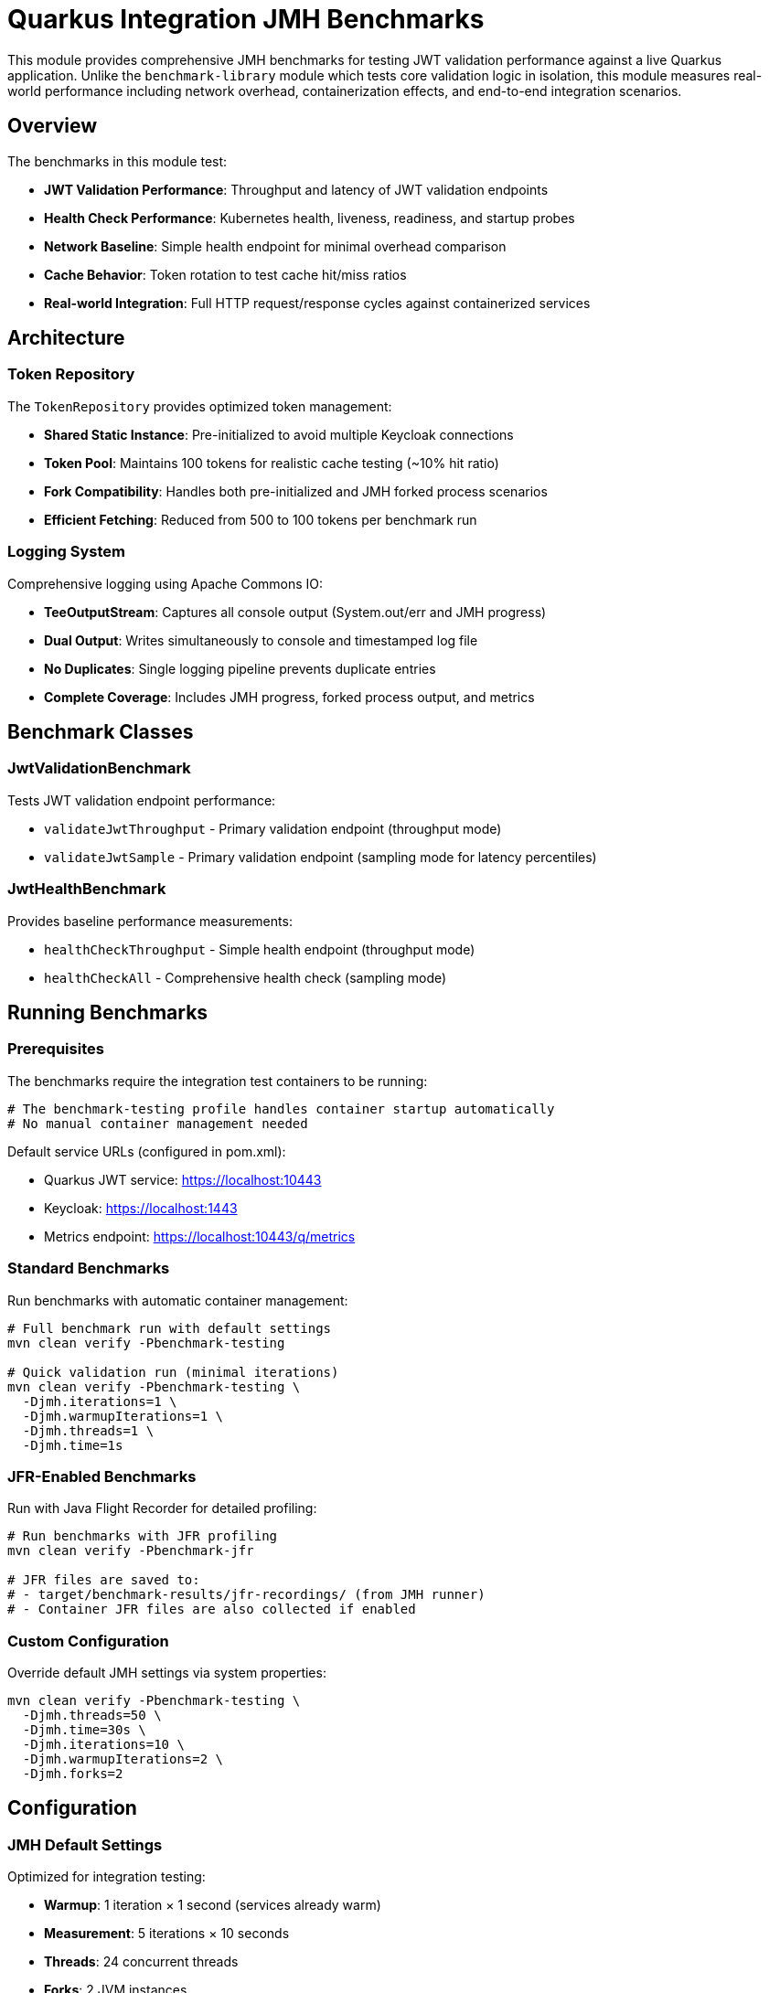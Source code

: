 = Quarkus Integration JMH Benchmarks

This module provides comprehensive JMH benchmarks for testing JWT validation performance against a live Quarkus application. Unlike the `benchmark-library` module which tests core validation logic in isolation, this module measures real-world performance including network overhead, containerization effects, and end-to-end integration scenarios.

== Overview

The benchmarks in this module test:

* *JWT Validation Performance*: Throughput and latency of JWT validation endpoints
* *Health Check Performance*: Kubernetes health, liveness, readiness, and startup probes
* *Network Baseline*: Simple health endpoint for minimal overhead comparison
* *Cache Behavior*: Token rotation to test cache hit/miss ratios
* *Real-world Integration*: Full HTTP request/response cycles against containerized services

== Architecture

=== Token Repository

The `TokenRepository` provides optimized token management:

* *Shared Static Instance*: Pre-initialized to avoid multiple Keycloak connections
* *Token Pool*: Maintains 100 tokens for realistic cache testing (~10% hit ratio)
* *Fork Compatibility*: Handles both pre-initialized and JMH forked process scenarios
* *Efficient Fetching*: Reduced from 500 to 100 tokens per benchmark run

=== Logging System

Comprehensive logging using Apache Commons IO:

* *TeeOutputStream*: Captures all console output (System.out/err and JMH progress)
* *Dual Output*: Writes simultaneously to console and timestamped log file
* *No Duplicates*: Single logging pipeline prevents duplicate entries
* *Complete Coverage*: Includes JMH progress, forked process output, and metrics

== Benchmark Classes

=== JwtValidationBenchmark

Tests JWT validation endpoint performance:

* `validateJwtThroughput` - Primary validation endpoint (throughput mode)
* `validateJwtSample` - Primary validation endpoint (sampling mode for latency percentiles)

=== JwtHealthBenchmark  

Provides baseline performance measurements:

* `healthCheckThroughput` - Simple health endpoint (throughput mode)
* `healthCheckAll` - Comprehensive health check (sampling mode)

== Running Benchmarks

=== Prerequisites

The benchmarks require the integration test containers to be running:

[source,bash]
----
# The benchmark-testing profile handles container startup automatically
# No manual container management needed
----

Default service URLs (configured in pom.xml):

* Quarkus JWT service: https://localhost:10443
* Keycloak: https://localhost:1443  
* Metrics endpoint: https://localhost:10443/q/metrics

=== Standard Benchmarks

Run benchmarks with automatic container management:

[source,bash]
----
# Full benchmark run with default settings
mvn clean verify -Pbenchmark-testing

# Quick validation run (minimal iterations)
mvn clean verify -Pbenchmark-testing \
  -Djmh.iterations=1 \
  -Djmh.warmupIterations=1 \
  -Djmh.threads=1 \
  -Djmh.time=1s
----

=== JFR-Enabled Benchmarks

Run with Java Flight Recorder for detailed profiling:

[source,bash]
----
# Run benchmarks with JFR profiling
mvn clean verify -Pbenchmark-jfr

# JFR files are saved to:
# - target/benchmark-results/jfr-recordings/ (from JMH runner)
# - Container JFR files are also collected if enabled
----

=== Custom Configuration

Override default JMH settings via system properties:

[source,bash]
----
mvn clean verify -Pbenchmark-testing \
  -Djmh.threads=50 \
  -Djmh.time=30s \
  -Djmh.iterations=10 \
  -Djmh.warmupIterations=2 \
  -Djmh.forks=2
----

== Configuration

=== JMH Default Settings

Optimized for integration testing:

* *Warmup*: 1 iteration × 1 second (services already warm)
* *Measurement*: 5 iterations × 10 seconds  
* *Threads*: 24 concurrent threads
* *Forks*: 2 JVM instances
* *Timeout*: 10 minutes per iteration

=== System Properties

Configure via `-D` flags:

* `jmh.iterations` - Number of measurement iterations (default: 5)
* `jmh.warmupIterations` - Number of warmup iterations (default: 1)
* `jmh.threads` - Number of concurrent threads (default: 24)
* `jmh.time` - Measurement time per iteration (default: 10s)
* `jmh.warmupTime` - Warmup time per iteration (default: 1s)
* `jmh.forks` - Number of JVM forks (default: 2)
* `integration.service.url` - Target Quarkus service URL
* `keycloak.url` - Keycloak server URL
* `benchmark.results.dir` - Output directory (default: target/benchmark-results)

== Results and Metrics

=== Output Files

All results are saved to `target/benchmark-results/`:

* `integration-benchmark-result.json` - JMH benchmark results
* `http-metrics.json` - HTTP endpoint performance metrics
* `integration-metrics.json` - Detailed integration metrics with security events
* `benchmark-run_<timestamp>.log` - Complete console output and JMH progress
* `jwt-validation-*-metrics.txt` - Raw Prometheus metrics snapshots

=== Metrics Collection

The benchmark runner automatically:

1. Executes JMH benchmarks with configured parameters
2. Downloads Prometheus metrics from Quarkus application
3. Processes JMH results to generate `http-metrics.json`
4. Exports detailed metrics to `integration-metrics.json`
5. Captures all output to timestamped log files

=== Performance Metrics

Key metrics collected:

* *Throughput*: Operations per second/millisecond
* *Latency Percentiles*: p50, p90, p95, p99, p99.9, p99.99
* *Sample Count*: Number of measurements
* *HTTP Timings*: Average response time from Quarkus metrics
* *Security Events*: Success/error counts for JWT validation
* *JVM Metrics*: If exposed by the application

== Token Management

=== Shared TokenRepository

Optimized initialization strategy:

[source,java]
----
// Pre-initialized in BenchmarkRunner.main()
TokenRepository.initializeSharedInstance(config);

// Used by benchmarks (handles fork scenarios)
if (TokenRepository.isSharedInstanceInitialized()) {
    tokenRepository = TokenRepository.getSharedInstance();
} else {
    // Fork scenario - create new instance
    tokenRepository = new TokenRepository(config);
}
----

=== Token Configuration

Default settings in `TokenRepositoryConfig`:

* Realm: `benchmark`
* Client ID: `benchmark-client`
* Username: `benchmark-user`
* Token pool size: 100 tokens
* Connection timeout: 5 seconds
* Request timeout: 10 seconds
* SSL verification: Disabled (test only)

== Troubleshooting

=== Connection Issues

If benchmarks fail to connect:

1. Check container status: `docker ps`
2. Verify service health: `curl -k https://localhost:10443/q/health`
3. Check Keycloak: `curl -k https://localhost:1443/realms/benchmark`
4. Review logs in `target/benchmark-results/benchmark-run_*.log`

=== Missing Metrics

If `http-metrics.json` is incomplete:

1. Verify `MetricsPostProcessor` is called in `BenchmarkRunner`
2. Check JMH results file exists and contains data
3. Review benchmark names match expected patterns
4. Check log files for processing errors

=== Duplicate Log Entries

This has been fixed by removing the FileHandler. If you see duplicates:

1. Ensure you're using the latest `BenchmarkLoggingSetup`
2. Check that only TeeOutputStream is handling file output
3. Verify no custom logging configurations override the setup

=== Token Initialization Errors

If TokenRepository initialization fails:

1. Check Keycloak is accessible at configured URL
2. Verify realm/client/user credentials
3. Review network connectivity and SSL settings
4. Check logs for specific error messages

== Performance Analysis

=== Expected Results

Typical performance on modern hardware:

* *Health Check*: 10,000-15,000 ops/sec, <1ms median latency
* *JWT Validation*: 5,000-10,000 ops/sec, 1-3ms median latency
* *Network Overhead*: ~0.5-1ms additional latency vs in-process
* *Container Overhead*: ~10-20% throughput reduction vs bare metal

=== Analyzing Results

Use the generated files for analysis:

[source,bash]
----
# View throughput results
jq '.[] | select(.mode == "thrpt") | {benchmark: .benchmark, score: .primaryMetric.score}' \
  target/benchmark-results/integration-benchmark-result.json

# View latency percentiles  
jq '.[] | select(.mode == "sample") | {benchmark: .benchmark, percentiles: .primaryMetric.scorePercentiles}' \
  target/benchmark-results/integration-benchmark-result.json

# Compare HTTP metrics
jq '.' target/benchmark-results/http-metrics.json
----

=== JFR Analysis

For detailed profiling with JFR files:

[source,bash]
----
# View hot methods
jfr print --events jdk.ExecutionSample target/benchmark-results/jfr-recordings/benchmark.jfr

# Analyze allocations
jfr print --events jdk.ObjectAllocationInNewTLAB target/benchmark-results/jfr-recordings/benchmark.jfr

# Review GC events
jfr print --events jdk.GarbageCollection target/benchmark-results/jfr-recordings/benchmark.jfr
----

== Development

=== Adding New Benchmarks

1. Create class in `de.cuioss.jwt.quarkus.benchmark.benchmarks`
2. Extend `AbstractIntegrationBenchmark` or `AbstractBaseBenchmark`
3. Use `@Benchmark` annotation on test methods
4. Choose appropriate `@BenchmarkMode`:
   - `Mode.Throughput` for ops/time measurements
   - `Mode.SampleTime` for latency percentiles
   - `Mode.All` for both
5. Override `getBenchmarkName()` for metrics identification

=== Modifying Configuration

* `BenchmarkOptionsHelper` - Add new system properties
* `TokenRepositoryConfig` - Update Keycloak settings
* `pom.xml` - Modify profiles and dependencies
* `BenchmarkRunner` - Change initialization logic
* `MetricsPostProcessor` - Add new metrics mappings

=== Best Practices

1. Always run with containers to ensure realistic conditions
2. Use sampling mode for latency-sensitive measurements
3. Ensure sufficient warmup for JIT compilation
4. Monitor container resources during benchmark runs
5. Compare results across multiple runs for consistency
6. Review logs for any warnings or errors
7. Keep token pool size appropriate for cache testing

== Container Management

The `benchmark-testing` profile handles:

1. Building native Quarkus application
2. Creating optimized container image
3. Starting Keycloak and Quarkus containers
4. Running benchmarks
5. Collecting metrics
6. Stopping containers (with graceful error handling)

To force container rebuild:

[source,bash]
----
# Clean everything including containers
mvn clean verify -Prebuild-container,benchmark-testing
----